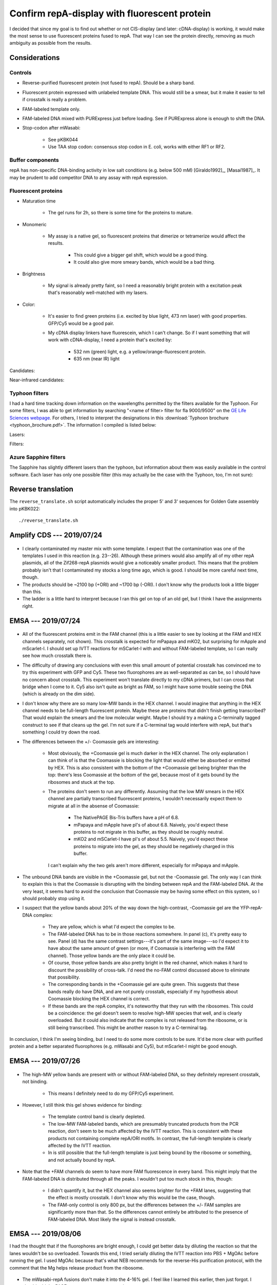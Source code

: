 *********************************************
Confirm repA-display with fluorescent protein
*********************************************

I decided that since my goal is to find out whether or not CIS-display (and 
later: cDNA-display) is working, it would make the most sense to use 
fluorescent proteins fused to repA.  That way I can see the protein directly, 
removing as much ambiguity as possible from the results.

Considerations
==============

Controls
--------
- Reverse-purified fluorescent protein (not fused to repA).  Should be a sharp 
  band.

- Fluorescent protein expressed with unlabeled template DNA.  This would still 
  be a smear, but it make it easier to tell if crosstalk is really a problem.

- FAM-labeled template only.

- FAM-labeled DNA mixed with PURExpress just before loading.  See if PURExpress 
  alone is enough to shift the DNA.

- Stop-codon after mWasabi:

   - See pKBK044
   - Use TAA stop codon: consensus stop codon in E. coli, works with either RF1 
     or RF2.

Buffer components
-----------------
repA has non-specific DNA-binding activity in low salt conditions (e.g. below 
500 mM) [Giraldo1992]_, [Masai1987]_.  It may be prudent to add competitor DNA 
to any assay with repA expression.

Fluorescent proteins
--------------------
- Maturation time

   - The gel runs for 2h, so there is some time for the proteins to mature.

- Monomeric

   - My assay is a native gel, so fluorescent proteins that dimerize or 
     tetramerize would affect the results.

      - This could give a bigger gel shift, which would be a good thing.

      - It could also give more smeary bands, which would be a bad thing.

- Brightness

   - My signal is already pretty faint, so I need a reasonably bright protein 
     with a excitation peak that's reasonably well-matched with my lasers.

- Color:
   
   - It's easier to find green proteins (i.e. excited by blue light, 473 nm 
     laser) with good properties.  GFP/Cy5 would be a good pair.

   - My cDNA display linkers have fluorescein, which I can't change.  So if I 
     want something that will work with cDNA-display, I need a protein that's 
     excited by:
     
      - 532 nm (green) light, e.g. a yellow/orange-fluorescent protein.
      - 635 nm (near IR) light

Candidates:

.. datatable:: yfp_candidates.xlsx

Near-infrared candidates:

.. datatable:: nirfp_candidates.xlsx

   Note that these proteins all require the biliverdin cofactor.

Typhoon filters
---------------
I had a hard time tracking down information on the wavelengths permitted by the 
filters available for the Typhoon.  For some filters, I was able to get 
information by searching "<name of filter> filter for fla 9000/9500" on the `GE 
Life Sciences webpage <https://www.gelifesciences.com/en/fi>`_.  For others, I 
tried to interpret the designations in this :download:`Typhoon brochure 
<typhoon_brochure.pdf>`.  The information I compiled is listed below:

Lasers:

.. datatable:: typhoon_lasers.xlsx

Filters:

.. datatable:: typhoon_filters.xlsx

   LP: Longpass filter; DF: Band-pass filter; SP: Shortpass filter.  For 
   longpass and shortpass filters, the number is the cutoff wavelength.  For 
   band-pass filters (I don't know why the abbreviation is DF, but I have found 
   other people using this convention) the numbers are the center and width 
   (FWHM) of the band, respectively.  I don't know what the "R" nomenclature 
   means, but in the case of the BPFR filters, the specific wavelengths 
   transmitted by the filters was available of the GE website.

Azure Sapphire filters
----------------------
The Sapphire has slightly different lasers than the typhoon, but information 
about them was easily available in the control software.  Each laser has only 
one possible filter (this may actually be the case with the Typhoon, too, I'm 
not sure):

.. datatable:: sapphire_lasers_filters.xlsx

   I compiled the list of fluorophores for each laser by looking at page 12 of 
   the Sapphire brochure: :download:`sapphire_brochure.pdf`.  I also compared 
   the imager's lasers and filters with the fluorophore's excitation and 
   emission spectra.  SYPRO Ruby doesn't seem like it'd be excited by a 658 nm 
   laser at all, but if Azure says it'll work, I'll trust them.


Reverse translation
===================
The ``reverse_translate.sh`` script automatically includes the proper 5' and 3' 
sequences for Golden Gate assembly into pKBK022::

   ./reverse_translate.sh

Amplify CDS --- 2019/07/24
==========================
.. protocol:: 20190724_pcr.txt 20190724_dilute_amplicons.txt

   I accidentally added 2x too much forward primer to the reaction.

   ***

   - Forward primer: ``pUC_seq_amp``
   - Reverse primer: ``ORI_FAM_TM62_REV``, ``REP_FAM_TM62_REV``
   - Template DNA: 23, 24, 25, 26

.. figure:: 20190724_amplify_yfp_repa.svg

- I clearly contaminated my master mix with some template.  I expect that the 
  contamination was one of the templates I used in this reaction (e.g. 23--26).  
  Although these primers would also amplify all of my other repA plasmids, all 
  of the Zif268-repA plasmids would give a noticeably smaller product.  This 
  means that the problem probably isn't that I contaminated my stocks a long 
  time ago, which is good.  I should be more careful next time, though.

- The products should be ~2100 bp (+ORI) and ~1700 bp (-ORI).  I don't know why 
  the products look a little bigger than this.

- The ladder is a little hard to interpret because I ran this gel on top of an 
  old gel, but I think I have the assignments right.

EMSA --- 2019/07/24
===================
.. protocol:: 20190724_purexpress.txt

   ***

   Native PAGE:

   - 3-12% gel

   - 2 gels: one with and one without Coomassie in the cathode buffer.

   - Samples:

      - 10 μL IVTT (or ladder)
      - 3.33 μL 4x loading buffer
      - Mix
      - Load 6 μL in each gel

   - Run 150V, 90 min.

.. figure:: 20190724_yfp_repa.svg

- All of the fluorescent proteins emit in the FAM channel (this is a little 
  easier to see by looking at the FAM and HEX channels separately, not shown).  
  This crosstalk is expected for mPapaya and mKO2, but surprising for mApple 
  and mScarlet-I.  I should set up IVTT reactions for mSCarlet-I with and 
  without FAM-labeled template, so I can really see how much crosstalk there 
  is.

- The difficulty of drawing any conclusions with even this small amount of 
  potential crosstalk has convinced me to try this experiment with GFP and Cy5.  
  These two fluorophores are as well-separated as can be, so I should have no 
  concern about crosstalk.  This experiment won't translate directly to my cDNA 
  primers, but I can cross that bridge when I come to it.  Cy5 also isn't quite 
  as bright as FAM, so I might have some trouble seeing the DNA (which is 
  already on the dim side).

- I don't know why there are so many low-MW bands in the HEX channel.  I would 
  imagine that anything in the HEX channel needs to be full-length fluorescent 
  protein.  Maybe these are proteins that didn't finish getting transcribed?  
  That would explain the smears and the low molecular weight.  Maybe I should 
  try a making a C-terminally tagged construct to see if that cleans up the 
  gel.  I'm not sure if a C-terminal tag would interfere with repA, but that's 
  something I could try down the road.

- The differences between the +/- Coomassie gels are interesting:
  
   - Most obviously, the +Coomassie gel is much darker in the HEX channel.  The 
     only explanation I can think of is that the Coomassie is blocking the 
     light that would either be absorbed or emitted by HEX.  This is also 
     consistent with the bottom of the +Coomassie gel being brighter than the 
     top: there's less Coomassie at the bottom of the gel, because most of it 
     gets bound by the ribosomes and stuck at the top.

   - The proteins don't seem to run any differently.  Assuming that the low MW 
     smears in the HEX channel are partially transcribed fluorescent proteins, 
     I wouldn't necessarily expect them to migrate at all in the absense of 
     Coomassie:
     
      - The NativePAGE Bis-Tris buffers have a pH of 6.8.

      - mPapaya and mApple have pI's of about 6.8.  Naively, you'd expect these 
        proteins to not migrate in this buffer, as they should be roughly 
        neutral.

      - mKO2 and mSCarlet-I have pI's of about 5.5.  Naively, you'd expect 
        these proteins to migrate into the gel, as they should be negatively 
        charged in this buffer.

     I can't explain why the two gels aren't more different, especially for 
     mPapaya and mApple.

- The unbound DNA bands are visible in the +Coomassie gel, but not the 
  -Coomassie gel.  The only way I can think to explain this is that the 
  Coomassie is disrupting with the binding between repA and the FAM-labeled 
  DNA.  At the very least, it seems hard to avoid the conclusion that Coomassie 
  may be having some effect on this system, so I should probably stop using it.

- I suspect that the yellow bands about 20% of the way down the high-contrast, 
  -Coomassie gel are the YFP-repA-DNA complex:
  
   - They are yellow, which is what I'd expect the complex to be.  

   - The FAM-labeled DNA has to be in those reactions somewhere.  In panel (c), 
     it's pretty easy to see.  Panel (d) has the same contrast settings---it's 
     part of the same image---so I'd expect it to have about the same amount of 
     green (or more, if Coomassie is interfering with the FAM channel).  Those 
     yellow bands are the only place it could be.

   - Of course, those yellow bands are also pretty bright in the red channel, 
     which makes it hard to discount the possibility of cross-talk.  I'd need 
     the no-FAM control discussed above to eliminate that possibility.
  
   - The corresponding bands in the +Coomassie gel are quite green.  This 
     suggests that these bands really do have DNA, and are not purely 
     crosstalk, especially if my hypothesis about Coomassie blocking the HEX 
     channel is correct.

   - If these bands are the repA complex, it's noteworthy that they run with 
     the ribosomes.  This could be a coincidence: the gel doesn't seem to 
     resolve high-MW species that well, and is clearly overloaded.  But it 
     could also indicate that the complex is not released from the ribosome, or 
     is still being transcribed.  This might be another reason to try a 
     C-terminal tag.

In conclusion, I think I'm seeing binding, but I need to do some more controls 
to be sure.  It'd be more clear with purified protein and a better separated 
fluorophores (e.g. mWasabi and Cy5), but mScarlet-I might be good enough.

EMSA --- 2019/07/26
===================
.. protocol:: 20190725_pcr_cloning.txt 20190726_dilute_amplicons.txt 20190726_purexpress.txt

   Printed the wrong protocol by mistake.  Only did the PCR part, not the 
   ligation and transformation.

   ***

   ***

   ***

   Steptactin purification:  

   - Use 1 μL beads per reaction (2 μL total).

   - Follow manufacturer's protocol, except for:

      - Make buffers without EDTA.  Wouldn't have been a problem with 
        fluorescent proteins, but I am planning to do this with Zif268.

      - Elute in 10 μL buffer rather than 25 μL.

   DNase reactions:

   - 5 μL IVTT
   - 1 μL DNase I
   - 0.67 μL 10x DNase I buffer
   - Incubate at 37°C for 10 min.

.. figure:: 20190726_mscarlet_repa_strep.svg

- The high-MW yellow bands are present with or without FAM-labeled DNA, so they 
  definitely represent crosstalk, not binding.

   - This means I definitely need to do my GFP/Cy5 experiment.

- However, I still think this gel shows evidence for binding:
  
   - The template control band is clearly depleted.

   - The low-MW FAM-labeled bands, which are presumably truncated products from 
     the PCR reaction, don't seem to be much affected by the IVTT reaction.  
     This is consistent with these products not containing complete repA/ORI 
     motifs.  In contrast, the full-length template is clearly affected by the 
     IVTT reaction.

   - In is still possible that the full-length template is just being bound by 
     the ribosome or something, and not actually bound by repA.

.. datatable:: 20190726_mscarlet_repa_fam_bands.xlsx

   Gel densiometry results for the FAM channel of the above gel.  Bands #1-#4 
   are just from top to bottom, for those lanes that had multiple bands that 
   seemed to be comparable.

- Note that the +FAM channels do seem to have more FAM fluorescence in every 
  band.  This might imply that the FAM-labeled DNA is distributed through all 
  the peaks.  I wouldn't put too much stock in this, though:
  
   - I didn't quantify it, but the HEX channel also seems brighter for the +FAM 
     lanes, suggesting that the effect is mostly crosstalk.  I don't know why 
     this would be the case, though.

   - The FAM-only control is only 800 px, but the differences between the +/- 
     FAM samples are significantly more than that.  So the differences cannot 
     entirely be attributed to the presence of FAM-labeled DNA.  Most likely 
     the signal is instead crosstalk.

EMSA --- 2019/08/06
===================
I had the thought that if the fluorophores are bright enough, I could get 
better data by diluting the reaction so that the lanes wouldn't be so 
overloaded.  Towards this end, I tried serially diluting the IVTT reaction into 
PBS + MgOAc before running the gel.  I used MgOAc because that's what NEB 
recommends for the reverse-His purification protocol, with the comment that the 
Mg helps release product from the ribosome.

.. protocol:: 20190806_pcr.txt 20190806_dilute_amplicons.txt 20190806_purexpress.txt

   ***

   ***

   ***

   - 2x serial dilution of IVTT reactions:

      - Prepare PBS + MgOAc:

         - 100 μL 10x PBS
         - 10 μL 1M MgOAc
         - 890 μL water

      - Put 5 μL PBS + MgOAc in each tube.
      - Transfer 5 μL on each step.

   - Native PAGE:

      - 4-16% gel

      - Each sample:

         - 5 μL IVTT reaction
         - 1.67 μL 4x loading buffer

      - Run 150V, 120 min

.. figure:: 20190806_mwasabi_repa.svg

- The mWasabi-repA fusions don't make it into the 4-16% gel.  I feel like I 
  learned this earlier, then just forgot.  I should add the PAGE parameters to 
  my protocol.

- There is no apparent crosstalk between the GFP and Cy5 channels.  mWasabi 
  also seems to work well.  This should be a good set of fluorophores for 
  testing CIS display.

- I can probably get away with at least a 1/8 dilution.  I want to see what 
  these dilutions look like on a 3-12% gel, though.

- The template DNA is clearly shifted by the IVTT reaction.  This is consistent 
  with CIS-display working as expected, but also with the template DNA not 
  releasing from the ribosome.  There are a number of ways I could 
  differentiate between these two possibilities:

   - Purify the mWasabi-repA fusion from the IVTT reaction.  This is my 
     preferred solution, because a purified reaction would give cleaner data 
     overall.  This is also the only method that would unconditionally tell me 
     whether CIS-display is working.  The other methods would only give firm 
     conclusions if the data looks a certain way.

   - Do a mWasabi (not fused to repA) control.  With no repA domain and no ORI 
     sequence, the DNA should definitely not bind the IVTT product.  If there 
     is binding, it would be attributable to the ribosome (although this 
     doesn't mean that CIS-display isn't also working).  If there is no 
     binding, then CIS_display is working.

     This is basically what the -ORI controls are supposed to do, but I've lost 
     faith in those controls.  The -ORI constructs consistently seem to bind 
     DNA, contrary to my intentions, so they're not good controls because I 
     don't really know how they're supposed to behave.

   - Do the reaction without amino acids.  That would prevent any protein from 
     being translated (particularly the repA domain), but would still allow the 
     ribosome to bing the template DNA.  However, the inability of the ribosome 
     to translate and the absence of release factors may cause the template to 
     bind to the ribosome when it wouldn't normally.

- I should try adding inhibitors of nonspecific binding---BSA, ssDNA, dIdC, 
  Tween---to the IVTT reaction.  These inhibitors are standard components of 
  EMSA protocols, so it would make sense to start using them.  If things are 
  stuck to the ribosome, this might also help unstick them.

EMSA --- 2019/08/07
===================
.. protocol::
   
   The same as yesterday, except:

   - 3-12% gel, run for 115 min

.. figure:: 20190807_mwasabi_repa.svg

- The Cy5 didn't seem as bright this time.  That may be because I accidentally 
  left the Cy5-labeled gene on my bench overnight (rather than at -20°C), or it 
  may be that the signal is just more spread out now that it's in the gel.  I 
  increased the contrast in the Cy5 channel to make the bands easier to see.

- The template DNA is clearly gel shifted.  But I don't think this gel tells me 
  anything that the previous gel didn't.

EMSA --- 2019/09/16
===================
.. protocol:: 20190916_purexpress.txt

   Used the following genes:

   - no template
   - 27 − T7, i.e. gene amplified with primer 41_TM59 to create a shuffled T7 
     promoter sequence.
   - 44, i.e. mWasabi-repA with a stop codon after mWasabi such that the repA 
     domain isn't translated.
   - 27

.. figure:: 20190916_confirm_cis_display.svg

   −IVTT: Just the DNA templates diluted in water, no IVTT reaction.  +IVTT: 
   PURExpress reactions incubated at 37°C for 2h.  No template: IVTT reaction 
   with no template added.  No incubation: mWasabi-repA (27) template added to 
   a no template reaction immediately before loading the gel.  This controls 
   for the PURExpress buffer conditions (e.g. viscosity, non-specific binding) 
   causing a shift.  No promoter: 27 − T7, shuffled T7 promoter so that no 
   transcription occurs.  mWasabi-STOP-repA: mWasabi-repA template with stop 
   codon after mWasabi.  In this way the template is the same length and the 
   CIS/ORI sequence are still present, but the repA domain is not translated.  
   mWasabi-repA: mWasabi fused to repA.
   
- The DNA templates used in this experiment were designed to be the same 
  length, so that any shift could be attributed to binding.  The −IVTT controls 
  confirm that the templates are in fact the same length.
   
- I think that T7 polymerase is not releasing from the template DNA, most 
  likely because it's bound to the CIS sequence.

  The shift in the DNA is identical between the mWasabi-STOP-repA and 
  mWasabi-repA reactions, so it clearly cannot be attributed to repA binding.  
  The shift is also not present when the T7 promoter has been shuffled, which 
  suggests that the shift is due to the template remaining bound to the T7 
  polymerase.  A reasonable explanation for this is that the polymerase is 
  bound to the CIS sequence, since the role of the CIS sequence is to stall the 
  polymerase [Odegrip2004]_.  I could test this more directly by making 
  constructs with shuffled CIS (and ORI) sequences.

- Reading the methods section from [Odegrip2004]_ again, I also realize that 
  there may be some things I could do to help release the template DNA from the 
  polymerase:

   - Use the tac promoter (hybrid of trp and lac promoters) with the E. coli 
     RNA polymerase holoenzyme (NEB M0551S).  This is the promoter/RNAP pair 
     that [Odegrip2004]_ used (although they used E. coli lysate, not purified 
     enzyme).  This would test the possibility that T7---which does not work 
     with CIS in nature, unlike the E. coli RNAP---just binds the CIS sequence 
     too tightly.

   - Dilute the IVTT reaction in the same blocking buffer described by 
     [Odegrip2004]_.  See :expt:`29` for more discussion.

- It's worth noting that in the mWasabi-repA lane, the upper band is green 
  while the lower band is yellow.  In contrast, both bands are about the same 
  intensity of red in the mWasabi-STOP-repA lane.  This suggests that repA is 
  moving the DNA into the lower band.  This phenomenon is in the previous 
  experiment as well.  I'm not sure what the two bands represent, though, so I 
  don't know what to conclude from this.

  Maybe the green band represents extra repA-fusion that's been translated, but 
  that doesn't have a CIS site to bind...

- I still can't firmly conclude whether or not CIS-display is working.  It's 
  promising that the mWasabi-repA fusion superimposes on the template DNA.  But 
  if the DNA isn't released from the RNAP, it's also possible that the ribosome 
  is still bound to the RNAP via the transcript, and that the mWasabi-repA 
  fusion is (for some reason) is still bound to the ribosome.  
  
  To resolve this, I need to release the template DNA/fusion protein from the 
  IVTT machinery.  This was the goal of all the purifications I attempted to 
  do, but they all failed.  I can try the protocols from [Odegrip2004]_ listed 
  above, but other than that I don't have any ideas.
  
- It is possible that some of the protein ran backwards off the gel.  I haven't 
  checked for this possibility in any of my native gels yet.

EMSA --- 2019/10/03
===================
.. figure:: 20191003_shuffle_cis_ori.svg

Caveats:

- 55 and 57 both seem shorter than the other constructs.  This is definitely 
  inconsistent with the sequencing data I have for both plasmids, which 
  indicates that the shuffled CIS sequence is the same length as the 
  non-shuffled CIS sequence.  The total GC content is also the same, because 
  the sequence is shuffled (not random).  Sequencing also starts well before 
  the CIS sequence (before oriR, even), and the peaks are very high quality, so 
  this isn't that sequencing missed something.

  I wonder if I used a primer that didn't have the T7 terminator?  I don't 
  think I have such a primer, though.  I'm really not sure what happened, here.

- 56 and 58 didn't amplify well.  This is because I had to design a new reverse 
  primer for the shuffled oriR sequence, and by bad luck the 3' end of that 
  shuffled sequence was *very* AT-rich.  So it's not surprising that the PCR 
  didn't work so well.  I do think these lanes are interpretable, though, 
  because the intended product is clearly present.  I'm assuming that the 
  shorter product is inert.

  Really, the best thing to do about this would be to design a new shuffled 
  oriR with a good primer site at the 3' end.  I could also try gel purifying 
  the right band.  But these results might be good enough.

.. update:: 2019/10/23

   I sent the purified 55-58 plasmids for sequencing, just to make sure I 
   didn't pick the wrong colony to miniprep or something.  The sequencing was 
   noisy across the board, possibly due to contaminants, or posibly just due to 
   bad sequencing.  But the shuffled sequences and their surroundings were 
   entirely correct, so I still don't know what to attribute the apparent size 
   difference of 55+57 to.

Ignoring the caveats discussed above, I can try to draw some conclusions:

- Some part of the transcription/translation machinery binds the oriR sequence.

   - The DNA band is only shifted if both the T7 promoter and the oriR 
     sequences are present.
     
   - I didn't think to shuffle the RBS/start codon, so I can't say if the shift 
     is due to the transcription or translation machinery.  This might be a 
     good thing to test.
     
   - The shift is not due to repA, because it occurs even when repA is not 
     translated.
     
   - The shift is not entirely dependent on the oriR sequence, as there is 
     still a faint shifted band visible even with the shuffled oriR.  This may 
     hint that the shift is due to the transcription machinery, as the 
     translation machinery should disassemblt at the stop codon, which occurs 
     well before. (I confirmed that all of the constructs do have stop 
     codons.)
     
- I think that CIS-display is working, but I still can't be totally sure.
  
   - When the repA domain is not translated, GFP clearly runs independently of 
     the DNA.

   - When the repA domain is translated, a portion of the GFP clearly 
     superimposes on the DNA.  The remainder gets stuck in the well.  Since 
     each DNA molecule can only be bound by one repA molecule, I think this 
     remainder might be excess protein that was translated.  I might be able to 
     get rid of it by running the translation reaction for less time, or by 
     using a greater excess of DNA (I'd rather have excess DNA than excess 
     protein).  Excess DNA might also make the signal between the channels be 
     more even, which would be nice.

   - repA binding (if that is what's happening) doesn't appear to shift the DNA 
     any more than whatever was shifting it already.  

   - Shuffling CIS doesn't seem to affect how much GFP superimposes on the DNA.  
     This is consistent with the fact that repA binds oriR, not CIS.  CIS is 
     believed to stall the RNA polymerase, but that may not be necessary in 
     this system.

   - Even after shuffling oriR, some GFP superimposes on the DNA.  It's not 
     totally clear what's going on here.  A shuffled oriR prevents most of the 
     DNA from shifting initially, and only the DNA that shifts anyways 
     superimposes with GFP.  This could be GFP still associated with the 
     translation machinery, or maybe contamination with DNA that actually has 
     unshuffled oriR?

      - Maybe the brighter yellow bands in the adjacent lanes just mean that 
        more DNA is shifted, so more GFP remains loosely associated with the 
        transcription/translation machinery.

      - The problem remains that I can't distinguish if GFP-repA is "loosely 
        associated with the transcription/translation machinery" or 
        legitimately binding oriR, because I can't get rid of the 
        transcription/translation machinery.  Moving ahead with the qPCR 
        experiments is probably the best way to figure this out.
     
Other observations:

- When neither CIS nor oriR are shuffled but repA is not translated (44), a lot 
  of the DNA gets stuck in the well.  This does not happen for the 
  corresponding construct where repA is translated (27).

- I quantified the intensity of the green fluorescence (mWasabi) of the top two 
  bands for three rightmost lanes:

  .. datatable:: 20191003_shuffle_cis_ori_densiometry.xlsx

     Band 1: Topmost band; basically things that didn't leave the well.  
     Band 2: Second band from the top; presumably things still associated 
     with the transcription/translation machinery.

EMSA --- 2019/11/16
===================
I wanted to repeat the above experiment with a shuffled-RBS control to 
distinguish what part of the transcription/translation machinery (e.g. the RNA 
polymerase or the ribosome) is responsible for shifting the DNA.  I also wanted 
to get cleaner PCR products, to make the results a little less ambiguous.

.. protocol:: 20191115_pcr.txt 20191115_dilute_amplicons.txt

   ***

   ***

   .. figure:: 20191115_linearize_shuffled.svg

      All of the amplicons appear to be of the same size, and there was no 
      amplification in the negative control (which had neither template nor 
      primers, so this isn't really saying much).

.. figure:: 20191116_shuffle_rbs.svg

There are two main observations:

- The T7 promoter, but not the RBS, is required to retard the DNA.

- Shuffling oriR causes the DNA to be released.

From these observations, I still can't say whether or not CIS-display is 
working, but I can make some (non-mutually exclusive) hypotheses:

1. RNAP is not releasing from the DNA.

   This hypothesis is supported by the fact the DNA is shifted even when the 
   RBS is shuffled.  The intended effect of shuffling the RBS is that the 
   ribosome won't bind the transcript and no protein will be expressed.  In 
   this case, the only molecule capable of binding and retarding the DNA is the 
   RNAP.  This is also consistent with the fact that the upper bands in every 
   lane are shifted by about the same amount.

   This still requires explaining why RNAP would fail to release from the DNA.  
   The best explanation I can think of is that Rho-factor may be needed, since 
   repA is believed to have a rho-dependent terminator.  See :expt:`24` for 
   more discussion and experimentation on this topic.  It's worth noting here 
   that oriR should not play a role in rho-dependent termination (the putative 
   terminator starts towards the end or repA and ends in the CIS region), so 
   this doesn't really explain why shuffling oriR would help release the DNA.

2. repA is being expressed from a cryptic RBS.

   The STOP codon I put between mWasabi and repA (p44, p58, p59) accidentally 
   created a very strong RBS (i.e. ideal in 8/9 positions, no internal 
   mismatches).  The nearest AUG is 114 bp away, much too far to be relevant, 
   but translation can start at 47 of the 64 possible codons [Hecht2017]_.  In 
   particular, there is an in-frame GCG codon 6 bp downstream of the RBS (5 bp 
   would be ideal spacing).  GCG is the 18th strongest start codon: relatively 
   weak, but still 10x above background (1000x below AUG) [Hecht2017]_.  
   Especially in an in vitro reaction where only one protein per transcript 
   needs to be expressed, that could very well be more than enough.

   This could explain why the DNA shifts in the "+ Stop after GFP" lanes.  
   Basically, repA is still being expressed and binding the DNA, unless the 
   oriR sequence is shuffled.  The "shuffled RBS" lane is a little harder to 
   explain, because that construct doesn't have a stop codon after mWasabi to 
   create a strong RBS.  It still has "AGGAGG", though, which is a good RBS 
   (i.e. ideal in 6/9 positions, no internal mismatches, described by 
   `Wikipedia`__ as the "consensus" RBS sequence).  And as mentioned above, it 
   may not take much expression to make 1 protein per transcript in the context 
   of an in vitro reaction.

   One observation that doesn't really fit with this hypothesis is that the DNA 
   is shifted by about the same amount for every construct.  For example, the 
   protein bands in the rightmost two lanes are both shifted by the same 
   amount, despite the fact that the shuffled oriR lane appears not to be 
   binding much DNA.  The DNA is large and charged, so I'd expect the 
   protein/DNA complex to migrate much differently than the protein alone.  
   Likewise, whether or not repA is fused to mWasabi (+/− stop codon lanes) 
   doesn't seem to affect how the protein migrates.
   
   __ https://en.wikipedia.org/wiki/Ribosome-binding_site

   .. todo::

     - SDS-PAGE of stop-codon constructs, to see if I can see repA being 
       expressed.  A negative result wouldn't be very informative, though, 
       because the expression level could be very low.
   
3. Proteins are precipitating.

   This is a way to explain why the retarded band runs about the same, no 
   matter what components are shuffled.  It is also supported by the idea that 
   the gel always seems to have a "ripple" (not visible in images) where the 
   retarded DNA/protein bands are.  It makes me think that the protein and the 
   DNA are just getting caught in a big aggregate and are not necessarily 
   forming any specific interactions at all.  This is also consistent with the 
   fact that I can't seem to purify these proteins.

   Note that this hypothesis can't explain why the DNA would shift in the lanes 
   that aren't supposed to have repA.  For that, it still has to rely on one of 
   the above hypotheses.

   .. note::

      Does repA have disulfides?  It has 5 cysteines.  I couldn't find a 
      structure of repA in the PDB, so I tried making a homology model using 
      SWISS-MODEL.  (I don't know how good SWISS-MODEL is considered, but it's 
      the first thing I found and I don't want to put too much time into this.)  
      I don't trust the model much, because all of the homologs it found had 
      short alignments and low identities, although many were DNA replication 
      proteins with similar topologies.  I looked at one specific model.  It 
      only included residues 90-178, and 3/5 cysteines.  None appeared to be 
      forming disulfides.

      [Odegrip2004]_ didn't add any oxidizing/reducing agents to their 
      expression reactions, as far as I can tell, so I don't think I need to 
      worry about this too much.

I'm not sure which of the above explanations is better.  The RNAP hypothesis 
better explains the shuffled RBS lane, while the cryptic RBS hypothesis better 
explains the shuffled oriR lanes.

Other observations:

- In this experiment, the shuffled CIS constructs release different amounts of 
  template depending on whether repA is expressed.  This difference could be 
  interesting, but since the same constructs don't exhibit this behavior in the 
  2019/10/03 experiment, I don't want to read anything into it.

Cloning --- 2020/06/07
======================
To address concerns about functional sequences in the shuffled genes, I 
designed a new set of plasmids that delete (rather than shuffle) regions of 
interest.  The length of each deletion construct is kept constant by adding a 
corresponding amount of a buffer sequence (a random sequence designed as best 
as possible to be inert) the 5' end of the construct::

  $ ./design deletion_plasmids.py

2020/08/03:

.. protocol:: 20200803_make.txt

2020/08/11:

I got lots of colonies for my p153 assembly, but the sequencing didn't work 
well.  In particular, 3/4 picks had only very short reads, and none of the 
picks could be sequenced at all using the o165 primer.  Before I try the 
assembly again, I want to try quickly checking many a bunch of colonies via 
PCR.  

The assembly has three fragments:

- AmpR+ORI
- mWasabi-repA
- buffer

I don't need to check for the AmpR+ORI fragment, because I know the cells can 
grow on selective media.  I can test for the other two fragments with a fairly 
short amplicon.  Specifically, I'll use o173 and o165 to amplify 970 bp 
spanning the junction between the two fragments of interest.  

.. note::
   
   I chose o165 because I'd like to use it as a sequencing primer.  I chose 
   o173 because it was pointing the the right direction and doesn't have any 
   mismatches (a lot of the primers I have on hand are designed for 
   mutagenesis).

.. figure:: 20200811_p153_colony_pcr.tif

Every colony I picked seemed to have a complete assembly.  This makes me think 
that there's a problem with sequencing.  Maybe o165 just isn't a good primer 
(e.g. Tm too high), or maybe Genewiz fucked up.  I think I'll try miniprepping 
and sequencing a few of the picks from the colony PCR.

2020/08/19:

I repeated the cloning with a purification step for the gene fragments and got 
much better results:

.. protocol::

  - Purify gene fragments via PCR cleanup spin columns
  - Do assembly:
    - Got plenty of colonies
  - Colony PCR:
    - 8/8 colonies had buffer/mWasabi amplicon
  - Miniprep
  - Digest with EcoRI and run on gel
    - Unique cutter in buffer region
    - Confirms again that buffer is present
    - Allows me to check size via gel
    - 3/4 plasmids had right size

  - Sequence with o2, o3, o165
    - 2/3 have correct sequence
    - 1/3 had a deletion in one of the junction regions

  - Sequence with:
      - o144  (632)
      - o152 (1268)
      - o154 (1861)
      - o176 (4104)
      - o39  (3398) [aka repA-seq-rev-132]

2020/08/24:

.. protocol:: 20200824_make.txt

:download:`20200824_make.pdf`

I got colonies for most of the reactions.  For the reactions with <3 colonies, 
I checked the PCR product by E-gel:

.. figure:: 20200826_cloning.svg

- p151 and p162 were the reactions that had colonies, just not very many.  The 
  others had no colonies.  This is nicely consistent with the gel.

- p156 (not shown here, but only 3 colonies) p159, p162, and p165 are all 
  mutating the linker region.  This means they all have the same primers with 
  different overhangs.  That's probably why they also all seem to have the same 
  ≈700 bp off-target band.  I bet that if I optimize Ta for one (say, p159), 
  it'll work for all of them.

- Not sure what's wrong with 152, the primers seem like they should be fine.  
  I'll just try a temperature gradient.

2020/10/27:

I've been consistently getting premature termination for p140, p144, p146, and 
p149.  According the `Amplicon Express`__, sudden termination can be due to 
secondary structure.  All of these constructs have the Rho : CIS sequence at 
the 3' end of the insert, right where sequencing terminates, although other 
plasmids with the same sequence (e.g. p152) have been sequenced without issue.

Regardless, without having any other good ideas, I want to try sequencing from 
the other direction.  o165 would be a good primer for this.

__ http://ampliconexpress.com/troubleshooting-dna-sequencing-evaluating-sanger-dna-sequencing-chromatogram-data/

.. update:: 2020/11/02

   I got no priming.  I think there's just something wrong with my constructs.  
   I'll have to try running some gels, I think.

2020/12/09:

I repeated these reactions and ran a gel today:

.. figure:: 20201209_check_pcr_p140_p144_p146_p149.svg

- The bands are more faint than I would expect.  I might be able to optimize Ta 
  to improve yields.

- The products are about the right size, but it's hard to tell for sure because 
  the gel is not very well-resolved in that range.

2021/01/12:

I did a temperature gradient:

.. protocol:: 20210112_pcr_e_gel.txt

.. figure:: 20210112_optimize_ta_p140_p144_p146_p149.svg

- The ideal temperature seems to be much lower than predicted.

- It's kinda hard to see on this gel (I forgot that E-Gel 48 is not as 
  sensitive as E-Gel EX), but it looks like the product at Ta=60,62 is smaller 
  than it should be.  The gel from 2020/12/09 is consistent with this, when 
  looked at very closely.

2021/01/13:

I repeated the gradient at lower temperatures for just p140, and I imaged using 
an E-Gel EX to better visualize any minor products:

.. protocol:: 20210113_pcr_e_gel.txt

.. figure:: 20210113_optimize_ta_p140.svg

- The optimal :math:`T_A` for this reaction is :math:`\pu{55.6 °C}`.  I'm going 
  to assume that the other reactions will also work well at this temperature.  
  It might be smart to setup a gradient for p144.

2021/01/14:

I decided to do another gradient for p144, since it didn't seem to amplify as 
well as the others:

.. protocol:: 20210114_pcr_e_gel_step_make_kld.txt

.. figure:: 20210114_optimize_ta_p144.svg

- 55.6°C appears to be about the optimal temperature for p144 as well.

EMSA --- 2021/01/28
===================
Test if RNAP is responsible for shifting the DNA:

.. protocol:: 20210128_purexpress_gel.txt

:download:`Expected results <20200430_expected_results.svg>`

.. figure:: 20210128_test_rnap_release.svg

Observations:

- The f50-f60 amplicons are pretty clean.  It looks like f58 has a minor slight 
  product, but I don't think it will affect the interpretation.

- The amplicons are all the exact same length (2333 bp), but run slightly 
  differently.  I've seen this in my previous experiments as well; I don't 
  think it's significant.

- The only difference between f57/f58 and f59/f60 is that the former fuse the 
  last 18 amino acids of RepA (which doubles as the rho terminator) to mWasabi.  
  These amino acids have a total charge of +4 (4 Arg, 0 Lys, 0 Asp, 0 Glu).  
  This is probably responsible for the striking upwards shift.  Note that 
  mWasabi has a −7 overall charge (including the N-terminal Strep tag).

- The DNA is not shifted in any of the conditions.

- The actual results agree with the expected results really well, except I 
  underestimated the effect of fusing the C-terminal end of RepA (e.g. the Rho 
  terminator) to mWasabi.

Conclusions:

- RNAP is not responsible for shifting the DNA.  This experiment has constructs 
  with and without all the promoter and terminator components, and in no case 
  does the DNA shift.  Instead, it seems likely that the shift is caused solely 
  by RepA (which is absent from all these conditions).  This would support the 
  "cryptic RBS" hypothesis from the 2019/11/16 experiment.

- The ribosome is also not responsible for shifting the DNA, but I knew that 
  already.

EMSA --- 2021/02/02
===================
.. protocol:: 20210202_purexpress_gel_laser_scanner.txt

.. figure:: 20210202_test_aggregation.svg

Observations:

- The input DNA looks very clean.

- No species migrate backwards.  This means I can use native PAGE going 
  forward.

- The mWasabi is very diffuse; much more diffuse than the DNA.  I'm not sure 
  exactly how to interpret this, but it doesn't seem consistent with mWasabi 
  being tethered to the DNA.

- Some material remains in the well for the +PURExpress, −mWasabi conditions.  
  Interestingly, this is not the case for the +PURExpress, +mWasabi conditions.  
  But the mWasabi conditions don't really make sense on their own.

- The DNA in the +CIS/+oriR conditions migrates more slowly than in either the 
  −CIS/+oriR or −CIS/−oriR conditions.  This is consistent with repA binding 
  the DNA, although it may also be consistent with aggregation.

- The DNA in all of the +PURExpress conditions migrates more slowly than it 
  does in the −PURExpress conditions, but I'm not sure if this is an artifact 
  of running an agarose gel.  Maybe it would be smart to include f50 (buffer 
  only) or f60 (+mWasabi, −repA, +Cis, +oriR) as an additional control.

Conclusions:

- I want to repeat this experiment with native PAGE.  I suspect the GFP will 
  run differently in a PAGE gel, and will hopefully be more interpretable.

EMSA --- 2021/02/03
===================
.. protocol:: 20210203_conditions_purexpress_gel.txt

.. figure:: 20210203_test_aggregation.svg

Observations:

- The PCR amplicons aren't as clean for these constructs.  A number of minor 
  products are visible.  These products weren't visible on the agarose gel, 
  though, so I wonder if they appeared overnight (e.g. DNase contamination in 
  my EB).

- The DNA runs pretty much the same in the +/− PURExpress conditions.  This is 
  different than what I observed in the agarose gel.  I'm not sure why there 
  would be a discrepancy; normally I'd consider PAGE better for separating 
  small differences.

- The DNA is clearly shifted in the +CIS/+oriR conditions.

- The proteins always run in the same band, which is where the "ripple" in the 
  gel is (only visible by eye; not really captured by the laser scanner).

Conclusions:

- RepA binds oriR as intended!  I think this is the first time I've felt 
  comfortable saying this, although previous experiments have hinted at it.  
  The difference is that, in those previous experiment, the DNA was shifted 
  into the "repA" band even in conditions where it shouldn't have been (e.g.  
  2019/11/16).  This time, the shift only occurs when repA, CIS, and oriR are 
  all present.

  It seems likely that the previous results were due to the way I was shuffling 
  the various functional sequences.  This approach seemed to leave sequence 
  with unintended or partial activity.

- While I can't say for sure whether or not repA is aggregating, I can say that 
  it's not migrating on it's own.  The "repA" band is in the same place for 
  both repA and the mWasabi-repA fusion; two species that should migrate 
  differently (because mWasabi has considerable negative charge).  This band 
  also coincides with a visible "ripple" in the gel that's present for every 
  +PURExpress lane, so I think it's fair to say that repA is remaining 
  associated with various PURExpress components.  However, this may just be an 
  artifact of running a native gel.

- It might be interesting to do a control with repA and CIS/oriR on different 
  molecules, as a quick way to check that repA is actually attaching to its own 
  gene. Specifically, I could mix f52 (oriR) or f54 (CIS/oriR) with f61 (repA), 
  f62 (CIS/repA), f64 (mWasabi/repA), or f65 (mWasabi/repA/CIS).  That said, I 
  don't really have any reason to doubt that this is the case, and it'd 
  probably be better to validate this in the context of the exonuclease assay.
